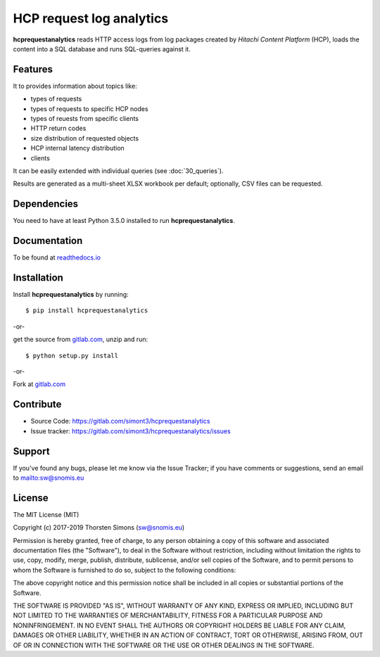 HCP request log analytics
=========================

**hcprequestanalytics** reads HTTP access logs from log packages created by
*Hitachi Content Platform* (HCP), loads the content into a SQL database and
runs SQL-queries against it.

Features
--------

It to provides information about topics like:

*   types of requests
*   types of requests to specific HCP nodes
*   types of reuests from specific clients
*   HTTP return codes
*   size distribution of requested objects
*   HCP internal latency distribution
*   clients

It can be easily extended with individual queries (see :doc:`30_queries`).

Results are generated as a multi-sheet XLSX workbook per default; optionally,
CSV files can be requested.

Dependencies
------------

You need to have at least Python 3.5.0 installed to run **hcprequestanalytics**.


Documentation
-------------

To be found at `readthedocs.io <http://hcprequestanalytics.readthedocs.io>`_

Installation
------------

Install **hcprequestanalytics** by running::

    $ pip install hcprequestanalytics


-or-

get the source from
`gitlab.com <https://gitlab.com/simont3/hcprequestanalytics>`_,
unzip and run::

    $ python setup.py install


-or-

Fork at `gitlab.com <https://gitlab.com/simont3/hcprequestanalytics>`_

Contribute
----------

- Source Code: `<https://gitlab.com/simont3/hcprequestanalytics>`_
- Issue tracker: `<https://gitlab.com/simont3/hcprequestanalytics/issues>`_

Support
-------

If you've found any bugs, please let me know via the Issue Tracker;
if you have comments or suggestions, send an email to `<sw@snomis.eu>`_

License
-------

The MIT License (MIT)

Copyright (c) 2017-2019 Thorsten Simons (sw@snomis.eu)

Permission is hereby granted, free of charge, to any person obtaining a copy of
this software and associated documentation files (the "Software"), to deal in
the Software without restriction, including without limitation the rights to
use, copy, modify, merge, publish, distribute, sublicense, and/or sell copies of
the Software, and to permit persons to whom the Software is furnished to do so,
subject to the following conditions:

The above copyright notice and this permission notice shall be included in all
copies or substantial portions of the Software.

THE SOFTWARE IS PROVIDED "AS IS", WITHOUT WARRANTY OF ANY KIND, EXPRESS OR
IMPLIED, INCLUDING BUT NOT LIMITED TO THE WARRANTIES OF MERCHANTABILITY, FITNESS
FOR A PARTICULAR PURPOSE AND NONINFRINGEMENT. IN NO EVENT SHALL THE AUTHORS OR
COPYRIGHT HOLDERS BE LIABLE FOR ANY CLAIM, DAMAGES OR OTHER LIABILITY, WHETHER
IN AN ACTION OF CONTRACT, TORT OR OTHERWISE, ARISING FROM, OUT OF OR IN
CONNECTION WITH THE SOFTWARE OR THE USE OR OTHER DEALINGS IN THE SOFTWARE.
